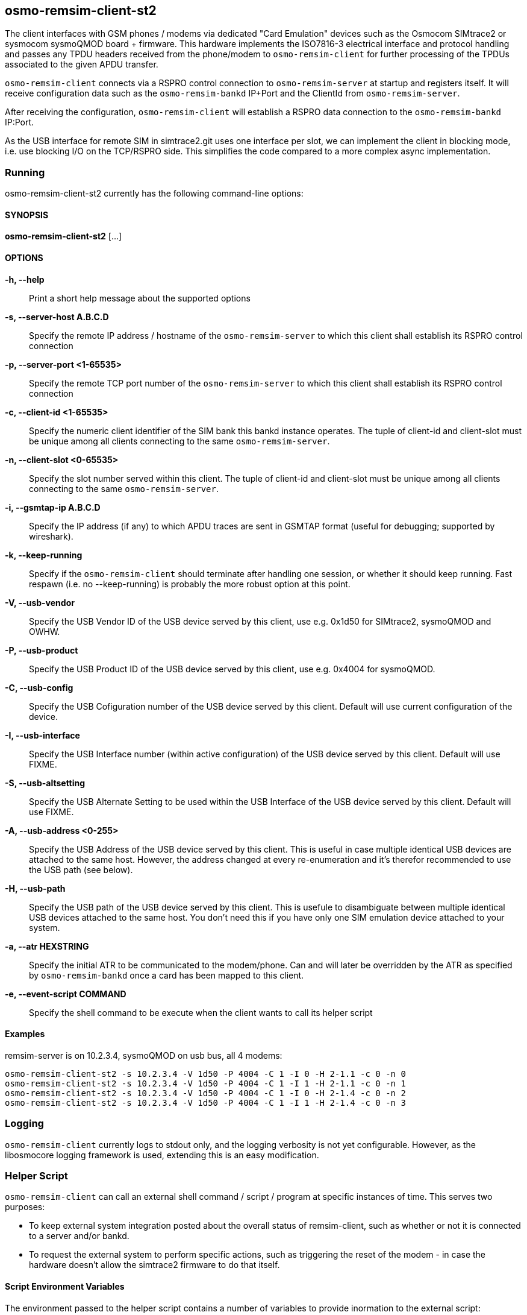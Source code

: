 == osmo-remsim-client-st2

The client interfaces with GSM phones / modems via dedicated "Card
Emulation" devices such as the Osmocom SIMtrace2 or sysmocom sysmoQMOD
board + firmware.  This hardware implements the ISO7816-3 electrical
interface and protocol handling and  passes any TPDU headers received
from the phone/modem to `osmo-remsim-client` for further processing of
the TPDUs associated to the given APDU transfer.

`osmo-remsim-client` connects via a RSPRO control connection to
`osmo-remsim-server` at startup and registers itself.  It will receive
configuration data such as the `osmo-remsim-bankd` IP+Port and the
ClientId from `osmo-remsim-server`.

After receiving the configuration, `osmo-remsim-client` will establish a
RSPRO data connection to the `osmo-remsim-bankd` IP:Port.

As the USB interface for remote SIM in simtrace2.git uses one interface
per slot, we can implement the client in blocking mode, i.e. use
blocking I/O on the TCP/RSPRO side.  This simplifies the code compared
to a more complex async implementation.

=== Running

osmo-remsim-client-st2 currently has the following command-line options:

==== SYNOPSIS

*osmo-remsim-client-st2* [...]

==== OPTIONS

*-h, --help*::
  Print a short help message about the supported options
*-s, --server-host A.B.C.D*::
  Specify the remote IP address / hostname of the `osmo-remsim-server` to
  which this client shall establish its RSPRO control connection
*-p, --server-port <1-65535>*::
  Specify the remote TCP port number of the `osmo-remsim-server` to which
  this client shall establish its RSPRO control connection
*-c, --client-id <1-65535>*::
  Specify the numeric client identifier of the SIM bank this bankd
  instance operates.  The tuple of client-id and client-slot must be
  unique among all clients connecting to the same `osmo-remsim-server`.
*-n, --client-slot <0-65535>*::
  Specify the slot number served within this client.  The tuple of
  client-id and client-slot must be unique among all clients connecting
  to the same `osmo-remsim-server`.
*-i, --gsmtap-ip A.B.C.D*::
  Specify the IP address (if any) to which APDU traces are sent in
  GSMTAP format (useful for debugging; supported by wireshark).
*-k, --keep-running*::
  Specify if the `osmo-remsim-client` should terminate after handling one
  session, or whether it should keep running.  Fast respawn (i.e. no
  --keep-running) is probably the more robust option at this point.
*-V, --usb-vendor*::
  Specify the USB Vendor ID of the USB device served by this client,
  use e.g. 0x1d50 for SIMtrace2, sysmoQMOD and OWHW.
*-P, --usb-product*::
  Specify the USB Product ID of the USB device served by this client,
  use e.g. 0x4004 for sysmoQMOD.
*-C, --usb-config*::
  Specify the USB Cofiguration number of the USB device served by this
  client. Default will use current configuration of the device.
*-I, --usb-interface*::
  Specify the USB Interface number (within active configuration) of the
  USB device served by this client.  Default will use FIXME.
*-S, --usb-altsetting*::
  Specify the USB Alternate Setting to be used within the USB Interface
  of the USB device served by this client.  Default will use FIXME.
*-A, --usb-address <0-255>*::
  Specify the USB Address of the USB device served by this client. This
  is useful in case multiple identical USB devices are attached to the
  same host.  However, the address changed at every re-enumeration and
  it's therefor recommended to use the USB path (see below).
*-H, --usb-path*::
  Specify the USB path of the USB device served by this client. This is
  usefule to disambiguate between multiple identical USB devices
  attached to the same host.  You don't need this if you have only one
  SIM emulation device attached to your system.
*-a, --atr HEXSTRING*::
  Specify the initial ATR to be communicated to the modem/phone.  Can
  and will later be overridden by the ATR as specified by
  `osmo-remsim-bankd` once a card has been mapped to this client.
*-e, --event-script COMMAND*::
  Specify the shell command to be execute when the client wants to call its
  helper script


==== Examples
.remsim-server is on 10.2.3.4, sysmoQMOD on usb bus, all 4 modems:
----
osmo-remsim-client-st2 -s 10.2.3.4 -V 1d50 -P 4004 -C 1 -I 0 -H 2-1.1 -c 0 -n 0
osmo-remsim-client-st2 -s 10.2.3.4 -V 1d50 -P 4004 -C 1 -I 1 -H 2-1.1 -c 0 -n 1
osmo-remsim-client-st2 -s 10.2.3.4 -V 1d50 -P 4004 -C 1 -I 0 -H 2-1.4 -c 0 -n 2
osmo-remsim-client-st2 -s 10.2.3.4 -V 1d50 -P 4004 -C 1 -I 1 -H 2-1.4 -c 0 -n 3
----

=== Logging

`osmo-remsim-client` currently logs to stdout only, and the logging
verbosity is not yet configurable.  However, as the libosmocore logging
framework is used, extending this is an easy modification.

=== Helper Script

`osmo-remsim-client` can call an external shell command / script / program at specific
instances of time.  This serves two purposes:

* To keep external system integration posted about the overall status of remsim-client,
  such as whether or not it is connected to a server and/or bankd.
* To request the external system to perform specific actions, such as triggering the reset
  of the modem - in case the hardware doesn't allow the simtrace2 firmware to do that itself.

==== Script Environment Variables

The environment passed to the helper script contains a number of variables to provide inormation
to the external script:

.Environment Variables
[options="header",cols="27%,18%,55%"]
|===
| Name | Example Value | Description
| REMSIM_CLIENT_VERSION | 0.2.2.37-5406a | Compile version of the software
| REMSIM_SERVER_ADDR | 1.2.3.4:1234 | Address and port of the remsim-server
| REMSIM_SERVER_STATE | CONNECTED | FSM state of the connection to remsim-server
| REMSIM_BANKD_ADDR | 1.2.3.4:1234 | Address and port of the remsim-bankd
| REMSIM_BANKD_STATE | CONNECTED | FSM state of the connection to remsim-bankd
| REMSIM_CLIENT_SLOT | 23:42 | Client ID and Client Slot Number
| REMSIM_BANKD_SLOT | 55:33 | Bank ID and Bank Slot Number
| REMSIM_USB_PATH | 2-1.1 | USB path of the USB device with simtrace2 cardem firmware
| REMSIM_USB_INTERFACE | 1 | Interface number of the USB device with simtrace2 cardem firmware
| REMSIM_SIM_VCC | 1 | Whether or not the modem currently applies SIM VCC (0/1)
| REMSIM_SIM_RST | 1 | Whether or not the modem currently asserts SIM RST (0=inactive, 1=active)
| REMSIM_CAUSE | request-card-insert | The cause why this script has been called
|===

==== REMSIM_CAUSE values

The REMSIM_CAUSE environment variable (as well as the first argument) passed to the helper
script indicated why the script has been called.

[options="header",cols="25%,75%"]
|===
| Name | Description
| event-modem-status | The SIM card interface status has changed (e.g. VCC/RST change)
| event-bankd-connect | A logical RSPRO connection to a bankd has been established
| event-server-connect | A logical RSPRO connection to a server has been established
| event-config-bankd | The server has instructed the client of the bankd address
| request-card-insert | The client asks the system to simulate SIM card insertion to the modem
| request-card-remove | The client asks the system to simulate SIM card removal from the modem
| request-sim-remote | The client asks the system to switch to remote SIM
| request-sim-local | The client asks the system to switch to local SIM
| request-modem-reset | The client asks the system to perform a modem reset
|===

== osmo-remsim-client-shell

This is a remsim-client that's mostly useful for manual debugging/testing or automatic testing.

Instead of using hardware like the SIMtrace with cardem firmware to interface a virtual SIM card
to a real phone or modem, it simply offers and interactive way to exchange APDUs with a remote
SIM card via STDIO of the process.

This allows testing of large parts of the osmo-remsim-client code as well as the integration with
the overall osmo-remsim network including osmo-remsim-server, osmo-remsim-bankd and any external
backend application driving the REST interface.

=== Running

osmo-remsim-client-shell currently has the following command-line options:

==== SYNOPSIS

*osmo-remsim-client-shell* [...]

==== OPTIONS

*-h, --help*::
  Print a short help message about the supported options
*-v, --version*::
  Print the compile-time version information
*-i, --server-ip A.B.C.D*::
  Specify the remote IP address / hostname of the `osmo-remsim-server` to
  which this client shall establish its RSPRO control connection
*-p, --server-port <1-65535>*::
  Specify the remote TCP port number of the `osmo-remsim-server` to which
  this client shall establish its RSPRO control connection
*-c, --client-id <1-65535>*::
  Specify the numeric client identifier of the SIM bank this bankd
  instance operates.  The tuple of client-id and client-slot must be
  unique among all clients connecting to the same `osmo-remsim-server`.
*-n, --client-slot <0-65535>*::
  Specify the slot number served within this client.  The tuple of
  client-id and client-slot must be unique among all clients connecting
  to the same `osmo-remsim-server`.
 `osmo-remsim-bankd` once a card has been mapped to this client.
*-e, --event-script COMMAND*::
  Specify the shell command to be execute when the client wants to call its
  helper script

==== Examples

The below example uses stderr-redirection to avoid the log output cluttering the console.

.remsim-server is at 192.168.11.10; we are client 23 slot 0
----
./osmo-remsim-client-shell -i 192.168.11.10 -c 23  2>/dev/null
SET_ATR: 3b 00
SET_ATR: 3b 7d 94 00 00 55 55 53 0a 74 86 93 0b 24 7c 4d 54 68
a0a40000023f00
R-APDU: 9f 17
----

* The first SET_ATR is performed by osmo-remsim-client locally using a default ATR
* The second SET_ATR is performed by osmo-remsim-bankd to inform us about the ATR of the real remote card
* The `a0a40000023f00` is a command TPDU entered on STDIN by the suer
* The `9f17` is a response TPDU provided by the remote card in response to the command

The program continues in this loop (read command APDU as hex-dump from stdin; provide response on stdout)
until it is terminated by Ctrl+C or by other means.
